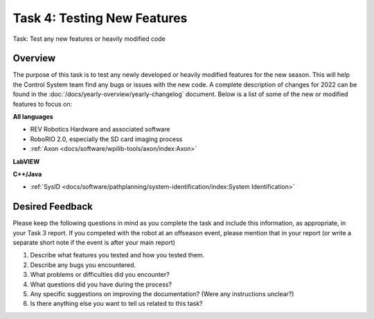 Task 4: Testing New Features
============================

Task: Test any new features or heavily modified code

Overview
--------

The purpose of this task is to test any newly developed or heavily modified features for the new season. This will help the Control System team find any bugs or issues with the new code. A complete description of changes for 2022 can be found in the :doc:`/docs/yearly-overview/yearly-changelog` document. Below is a list of some of the new or modified features to focus on:

**All languages**

- REV Robotics Hardware and associated software
- RoboRIO 2.0, especially the SD card imaging process
- :ref:`Axon <docs/software/wpilib-tools/axon/index:Axon>`

**LabVIEW**

**C++/Java**

- :ref:`SysID <docs/software/pathplanning/system-identification/index:System Identification>`

Desired Feedback
----------------

Please keep the following questions in mind as you complete the task and include this information, as appropriate, in your Task 3 report. If you competed with the robot at an offseason event, please mention that in your report (or write a separate short note if the event is after your main report)

1. Describe what features you tested and how you tested them.
2. Describe any bugs you encountered.
3. What problems or difficulties did you encounter?
4. What questions did you have during the process?
5. Any specific suggestions on improving the documentation? (Were any instructions unclear?)
6. Is there anything else you want to tell us related to this task?
